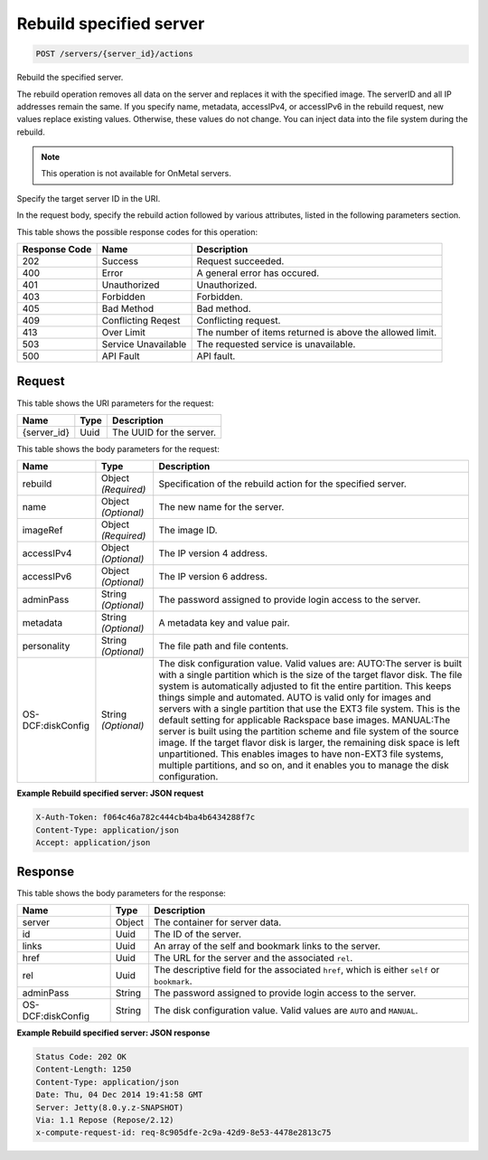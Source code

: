 
.. THIS OUTPUT IS GENERATED FROM THE WADL. DO NOT EDIT.

Rebuild specified server
^^^^^^^^^^^^^^^^^^^^^^^^^^^^^^^^^^^^^^^^^^^^^^^^^^^^^^^^^^^^^^^^^^^^^^^^^^^^^^^^

.. code::

    POST /servers/{server_id}/actions

Rebuild the specified server.

The rebuild operation removes all data on the server and replaces it with the specified image. The serverID 				and all IP addresses remain the same. If you specify name, metadata, accessIPv4, or accessIPv6 in the rebuild 				request, new values replace existing values. Otherwise, these values do not change. You can inject data into 				the file system during the rebuild.

.. note::
   This operation is not available for OnMetal servers.
   
   

Specify the target server ID in the URI.

In the request body, specify the rebuild action followed by various attributes, listed in the following 				parameters section.



This table shows the possible response codes for this operation:


+--------------------------+-------------------------+-------------------------+
|Response Code             |Name                     |Description              |
+==========================+=========================+=========================+
|202                       |Success                  |Request succeeded.       |
+--------------------------+-------------------------+-------------------------+
|400                       |Error                    |A general error has      |
|                          |                         |occured.                 |
+--------------------------+-------------------------+-------------------------+
|401                       |Unauthorized             |Unauthorized.            |
+--------------------------+-------------------------+-------------------------+
|403                       |Forbidden                |Forbidden.               |
+--------------------------+-------------------------+-------------------------+
|405                       |Bad Method               |Bad method.              |
+--------------------------+-------------------------+-------------------------+
|409                       |Conflicting Reqest       |Conflicting request.     |
+--------------------------+-------------------------+-------------------------+
|413                       |Over Limit               |The number of items      |
|                          |                         |returned is above the    |
|                          |                         |allowed limit.           |
+--------------------------+-------------------------+-------------------------+
|503                       |Service Unavailable      |The requested service is |
|                          |                         |unavailable.             |
+--------------------------+-------------------------+-------------------------+
|500                       |API Fault                |API fault.               |
+--------------------------+-------------------------+-------------------------+


Request
""""""""""""""""

This table shows the URI parameters for the request:

+--------------------------+-------------------------+-------------------------+
|Name                      |Type                     |Description              |
+==========================+=========================+=========================+
|{server_id}               |Uuid                     |The UUID for the server. |
+--------------------------+-------------------------+-------------------------+





This table shows the body parameters for the request:

+--------------------------+-------------------------+-------------------------+
|Name                      |Type                     |Description              |
+==========================+=========================+=========================+
|rebuild                   |Object *(Required)*      |Specification of the     |
|                          |                         |rebuild action for the   |
|                          |                         |specified server.        |
+--------------------------+-------------------------+-------------------------+
|name                      |Object *(Optional)*      |The new name for the     |
|                          |                         |server.                  |
+--------------------------+-------------------------+-------------------------+
|imageRef                  |Object *(Required)*      |The image ID.            |
+--------------------------+-------------------------+-------------------------+
|accessIPv4                |Object *(Optional)*      |The IP version 4 address.|
+--------------------------+-------------------------+-------------------------+
|accessIPv6                |Object *(Optional)*      |The IP version 6 address.|
+--------------------------+-------------------------+-------------------------+
|adminPass                 |String *(Optional)*      |The password assigned to |
|                          |                         |provide login access to  |
|                          |                         |the server.              |
+--------------------------+-------------------------+-------------------------+
|metadata                  |String *(Optional)*      |A metadata key and value |
|                          |                         |pair.                    |
+--------------------------+-------------------------+-------------------------+
|personality               |String *(Optional)*      |The file path and file   |
|                          |                         |contents.                |
+--------------------------+-------------------------+-------------------------+
|OS-DCF:diskConfig         |String *(Optional)*      |The disk configuration   |
|                          |                         |value. Valid values are: |
|                          |                         |AUTO:The server is built |
|                          |                         |with a single partition  |
|                          |                         |which is the size of the |
|                          |                         |target flavor disk. The  |
|                          |                         |file system is           |
|                          |                         |automatically adjusted   |
|                          |                         |to fit the entire        |
|                          |                         |partition. This keeps    |
|                          |                         |things simple and        |
|                          |                         |automated. AUTO is valid |
|                          |                         |only for images and      |
|                          |                         |servers with a single    |
|                          |                         |partition that use the   |
|                          |                         |EXT3 file system. This   |
|                          |                         |is the default setting   |
|                          |                         |for applicable Rackspace |
|                          |                         |base images. MANUAL:The  |
|                          |                         |server is built using    |
|                          |                         |the partition scheme and |
|                          |                         |file system of the       |
|                          |                         |source image. If the     |
|                          |                         |target flavor disk is    |
|                          |                         |larger, the remaining    |
|                          |                         |disk space is left       |
|                          |                         |unpartitioned. This      |
|                          |                         |enables images to have   |
|                          |                         |non-EXT3 file systems,   |
|                          |                         |multiple partitions, and |
|                          |                         |so on, and it enables    |
|                          |                         |you to manage the disk   |
|                          |                         |configuration.           |
+--------------------------+-------------------------+-------------------------+





**Example Rebuild specified server: JSON request**


.. code::

    X-Auth-Token: f064c46a782c444cb4ba4b6434288f7c
    Content-Type: application/json
    Accept: application/json


Response
""""""""""""""""


This table shows the body parameters for the response:

+--------------------------+-------------------------+-------------------------+
|Name                      |Type                     |Description              |
+==========================+=========================+=========================+
|server                    |Object                   |The container for server |
|                          |                         |data.                    |
+--------------------------+-------------------------+-------------------------+
|id                        |Uuid                     |The ID of the server.    |
+--------------------------+-------------------------+-------------------------+
|links                     |Uuid                     |An array of the self and |
|                          |                         |bookmark links to the    |
|                          |                         |server.                  |
+--------------------------+-------------------------+-------------------------+
|href                      |Uuid                     |The URL for the server   |
|                          |                         |and the associated       |
|                          |                         |``rel``.                 |
+--------------------------+-------------------------+-------------------------+
|rel                       |Uuid                     |The descriptive field    |
|                          |                         |for the associated       |
|                          |                         |``href``, which is       |
|                          |                         |either ``self`` or       |
|                          |                         |``bookmark``.            |
+--------------------------+-------------------------+-------------------------+
|adminPass                 |String                   |The password assigned to |
|                          |                         |provide login access to  |
|                          |                         |the server.              |
+--------------------------+-------------------------+-------------------------+
|OS-DCF:diskConfig         |String                   |The disk configuration   |
|                          |                         |value. Valid values are  |
|                          |                         |``AUTO`` and ``MANUAL``. |
+--------------------------+-------------------------+-------------------------+





**Example Rebuild specified server: JSON response**


.. code::

        Status Code: 202 OK
        Content-Length: 1250
        Content-Type: application/json
        Date: Thu, 04 Dec 2014 19:41:58 GMT
        Server: Jetty(8.0.y.z-SNAPSHOT)
        Via: 1.1 Repose (Repose/2.12)
        x-compute-request-id: req-8c905dfe-2c9a-42d9-8e53-4478e2813c75


